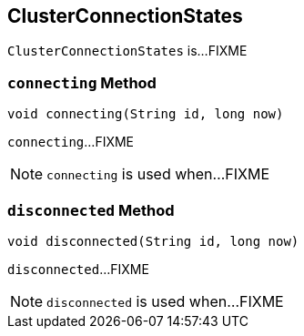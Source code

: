 == [[ClusterConnectionStates]] ClusterConnectionStates

`ClusterConnectionStates` is...FIXME

=== [[connecting]] `connecting` Method

[source, java]
----
void connecting(String id, long now)
----

`connecting`...FIXME

NOTE: `connecting` is used when...FIXME

=== [[disconnected]] `disconnected` Method

[source, java]
----
void disconnected(String id, long now)
----

`disconnected`...FIXME

NOTE: `disconnected` is used when...FIXME
